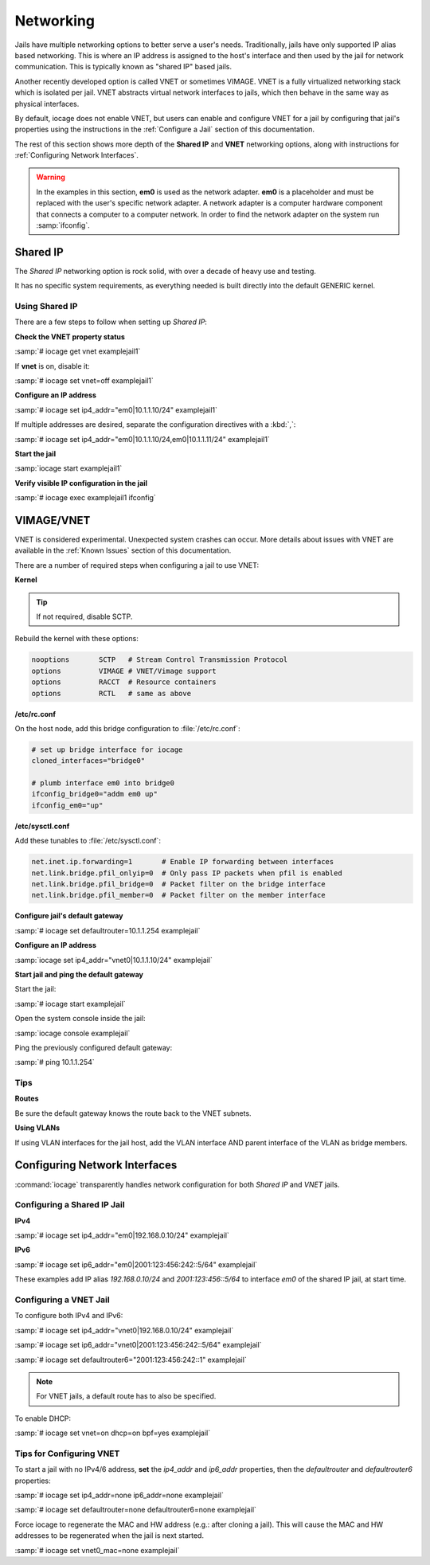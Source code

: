.. index:: Networking
.. _Networking:

Networking
==========

Jails have multiple networking options to better serve a user's needs.
Traditionally, jails have only supported IP alias based networking. This
is where an IP address is assigned to the host's interface and then used
by the jail for network communication. This is typically known as
"shared IP" based jails.

Another recently developed option is called VNET or sometimes VIMAGE.
VNET is a fully virtualized networking stack which is isolated per jail.
VNET abstracts virtual network interfaces to jails, which then behave in
the same way as physical interfaces.

By default, iocage does not enable VNET, but users can enable and
configure VNET for a jail by configuring that jail's properties using
the instructions in the :ref:`Configure a Jail` section of this
documentation.

The rest of this section shows more depth of the **Shared IP** and
**VNET** networking options, along with instructions for
:ref:`Configuring Network Interfaces`.

.. warning:: In the examples in this section, **em0** is used as the
   network adapter. **em0** is a placeholder and must be replaced with
   the user's specific network adapter. A network adapter is a computer
   hardware component that connects a computer to a computer network.
   In order to find the network adapter on the system run
   :samp:`ifconfig`.

.. index:: Shared IP
.. _Shared IP:

Shared IP
---------

The *Shared IP* networking option is rock solid, with over a decade of
heavy use and testing.

It has no specific system requirements, as everything needed is built
directly into the default GENERIC kernel.

.. index:: Using Shared IP
.. _Using Shared IP:

Using Shared IP
+++++++++++++++

There are a few steps to follow when setting up *Shared IP*:

**Check the VNET property status**

:samp:`# iocage get vnet examplejail1`

If **vnet** is on, disable it:

:samp:`# iocage set vnet=off examplejail1`

**Configure an IP address**

:samp:`# iocage set ip4_addr="em0|10.1.1.10/24" examplejail1`

If multiple addresses are desired, separate the configuration directives
with a :kbd:`,`:

:samp:`# iocage set ip4_addr="em0|10.1.1.10/24,em0|10.1.1.11/24" examplejail1`

**Start the jail**

:samp:`iocage start examplejail1`

**Verify visible IP configuration in the jail**

:samp:`# iocage exec examplejail1 ifconfig`

.. index:: VIMAGE_VNET
.. _VIMAGEVNET:

VIMAGE/VNET
-----------

VNET is considered experimental. Unexpected system crashes
can occur. More details about issues with VNET are available in the
:ref:`Known Issues` section of this documentation.

There are a number of required steps when configuring a jail to use
VNET:

**Kernel**

.. tip:: If not required, disable SCTP.

Rebuild the kernel with these options:

.. code-block:: none

   nooptions       SCTP   # Stream Control Transmission Protocol
   options         VIMAGE # VNET/Vimage support
   options         RACCT  # Resource containers
   options         RCTL   # same as above

**/etc/rc.conf**

On the host node, add this bridge configuration to :file:`/etc/rc.conf`:

.. code-block:: none

   # set up bridge interface for iocage
   cloned_interfaces="bridge0"

   # plumb interface em0 into bridge0
   ifconfig_bridge0="addm em0 up"
   ifconfig_em0="up"

**/etc/sysctl.conf**

Add these tunables to :file:`/etc/sysctl.conf`:

.. code-block:: none

   net.inet.ip.forwarding=1       # Enable IP forwarding between interfaces
   net.link.bridge.pfil_onlyip=0  # Only pass IP packets when pfil is enabled
   net.link.bridge.pfil_bridge=0  # Packet filter on the bridge interface
   net.link.bridge.pfil_member=0  # Packet filter on the member interface

**Configure jail's default gateway**

:samp:`# iocage set defaultrouter=10.1.1.254 examplejail`

**Configure an IP address**

:samp:`iocage set ip4_addr="vnet0|10.1.1.10/24" examplejail`

**Start jail and ping the default gateway**

Start the jail:

:samp:`# iocage start examplejail`

Open the system console inside the jail:

:samp:`iocage console examplejail`

Ping the previously configured default gateway:

:samp:`# ping 10.1.1.254`

.. index:: VNET tips
.. _VNET Tips:

Tips
++++

**Routes**

Be sure the default gateway knows the route back to the VNET subnets.

**Using VLANs**

If using VLAN interfaces for the jail host, add the VLAN interface AND
parent interface of the VLAN as bridge members.

.. index:: Configure Network Interfaces
.. _Configuring Network Interfaces:

Configuring Network Interfaces
------------------------------

:command:`iocage` transparently handles network configuration for both
*Shared IP* and *VNET* jails.

.. index:: Configure Shared IP jail
.. _Configuring a Shared IP Jail:

Configuring a Shared IP Jail
++++++++++++++++++++++++++++

**IPv4**

:samp:`# iocage set ip4_addr="em0|192.168.0.10/24" examplejail`

**IPv6**

:samp:`# iocage set ip6_addr="em0|2001:123:456:242::5/64" examplejail`

These examples add IP alias *192.168.0.10/24* and *2001:123:456::5/64*
to interface *em0* of the shared IP jail, at start time.

.. index:: Configure VNET Jail
.. _Configuring a VNET Jail:

Configuring a VNET Jail
+++++++++++++++++++++++

To configure both IPv4 and IPv6:

:samp:`# iocage set ip4_addr="vnet0|192.168.0.10/24" examplejail`

:samp:`# iocage set ip6_addr="vnet0|2001:123:456:242::5/64" examplejail`

:samp:`# iocage set defaultrouter6="2001:123:456:242::1" examplejail`

.. note:: For VNET jails, a default route has to also be specified.

To enable DHCP:

:samp:`# iocage set vnet=on dhcp=on bpf=yes examplejail`

.. index:: Tips for configuring VNET
.. _Tips for Configuring VNET:

Tips for Configuring VNET
+++++++++++++++++++++++++

To start a jail with no IPv4/6 address, **set** the *ip4_addr* and
*ip6_addr* properties, then the *defaultrouter* and *defaultrouter6*
properties:

:samp:`# iocage set ip4_addr=none ip6_addr=none examplejail`

:samp:`# iocage set defaultrouter=none defaultrouter6=none examplejail`

Force iocage to regenerate the MAC and HW address (e.g.: after cloning a jail).  This will cause the MAC and HW addresses to be regenerated when the jail is next started.

:samp:`# iocage set vnet0_mac=none examplejail`
